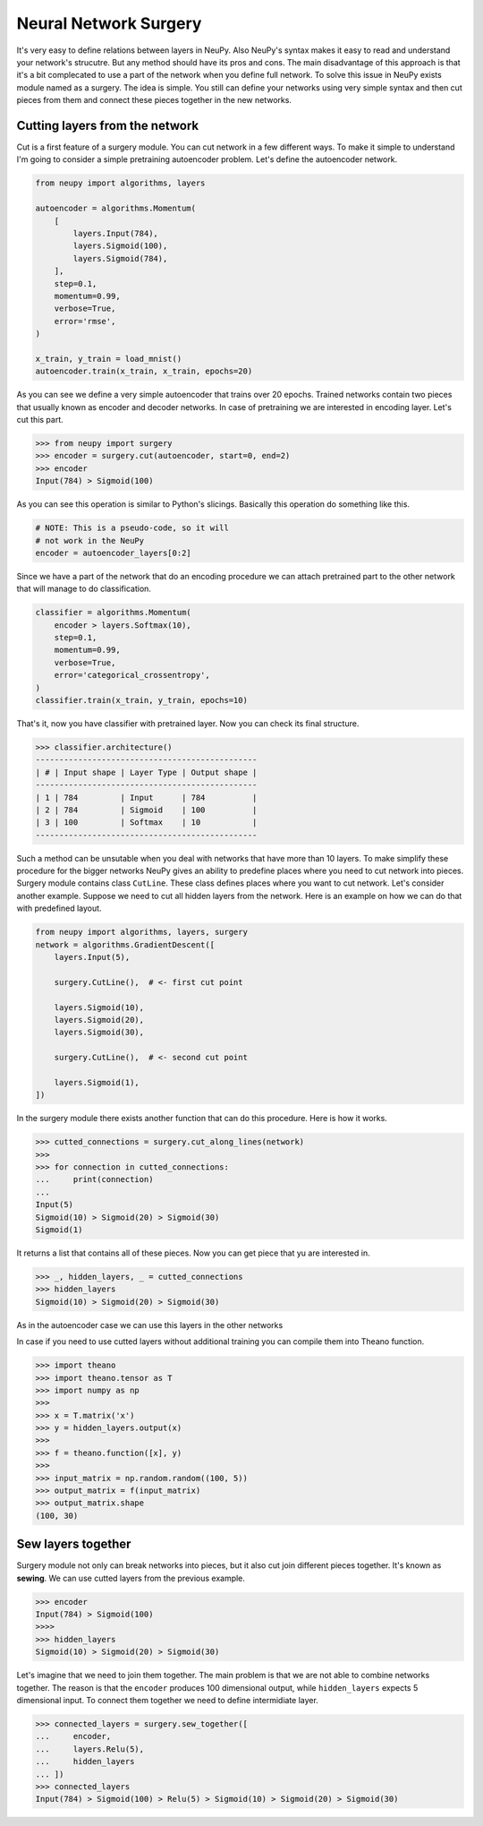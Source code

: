 Neural Network Surgery
======================

It's very easy to define relations between layers in NeuPy. Also NeuPy's syntax makes it easy to read and understand your network's strucutre. But any method should have its pros and cons. The main disadvantage of this approach is that it's a bit complecated to use a part of the network when you define full network. To solve this issue in NeuPy exists module named as a surgery. The idea is simple. You still can define your networks using very simple syntax and then cut pieces from them and connect these pieces together in the new networks.

Cutting layers from the network
*******************************

Cut is a first feature of a surgery module. You can cut network in a few different ways. To make it simple to understand I'm going to consider a simple pretraining autoencoder problem. Let's define the autoencoder network.

.. code-block:: python

    from neupy import algorithms, layers

    autoencoder = algorithms.Momentum(
        [
            layers.Input(784),
            layers.Sigmoid(100),
            layers.Sigmoid(784),
        ],
        step=0.1,
        momentum=0.99,
        verbose=True,
        error='rmse',
    )

    x_train, y_train = load_mnist()
    autoencoder.train(x_train, x_train, epochs=20)

As you can see we define a very simple autoencoder that trains over 20 epochs. Trained networks contain two pieces that usually known as encoder and decoder networks. In case of pretraining we are interested in encoding layer. Let's cut this part.

.. code-block:: python

    >>> from neupy import surgery
    >>> encoder = surgery.cut(autoencoder, start=0, end=2)
    >>> encoder
    Input(784) > Sigmoid(100)

As you can see this operation is similar to Python's slicings. Basically this operation do something like this.

.. code-block:: python

    # NOTE: This is a pseudo-code, so it will
    # not work in the NeuPy
    encoder = autoencoder_layers[0:2]

Since we have a part of the network that do an encoding procedure we can attach pretrained part to the other network that will manage to do classification.

.. code-block:: python

    classifier = algorithms.Momentum(
        encoder > layers.Softmax(10),
        step=0.1,
        momentum=0.99,
        verbose=True,
        error='categorical_crossentropy',
    )
    classifier.train(x_train, y_train, epochs=10)

That's it, now you have classifier with pretrained layer. Now you can check its final structure.

.. code-block:: python

    >>> classifier.architecture()
    -----------------------------------------------
    | # | Input shape | Layer Type | Output shape |
    -----------------------------------------------
    | 1 | 784         | Input      | 784          |
    | 2 | 784         | Sigmoid    | 100          |
    | 3 | 100         | Softmax    | 10           |
    -----------------------------------------------

Such a method can be unsutable when you deal with networks that have more than 10 layers. To make simplify these procedure for the bigger networks NeuPy gives an ability to predefine places where you need to cut network into pieces. Surgery module contains class ``CutLine``. These class defines places where you want to cut network. Let's consider another example. Suppose we need to cut all hidden layers from the network. Here is an example on how we can do that with predefined layout.

.. code-block:: python

    from neupy import algorithms, layers, surgery
    network = algorithms.GradientDescent([
        layers.Input(5),

        surgery.CutLine(),  # <- first cut point

        layers.Sigmoid(10),
        layers.Sigmoid(20),
        layers.Sigmoid(30),

        surgery.CutLine(),  # <- second cut point

        layers.Sigmoid(1),
    ])

In the surgery module there exists another function that can do this procedure. Here is how it works.

.. code-block:: python

    >>> cutted_connections = surgery.cut_along_lines(network)
    >>>
    >>> for connection in cutted_connections:
    ...     print(connection)
    ...
    Input(5)
    Sigmoid(10) > Sigmoid(20) > Sigmoid(30)
    Sigmoid(1)

It returns a list that contains all of these pieces. Now you can get piece that yu are interested in.

.. code-block:: python

    >>> _, hidden_layers, _ = cutted_connections
    >>> hidden_layers
    Sigmoid(10) > Sigmoid(20) > Sigmoid(30)

As in the autoencoder case we can use this layers in the other networks

In case if you need to use cutted layers without additional training you can compile them into Theano function.

.. code-block:: python

    >>> import theano
    >>> import theano.tensor as T
    >>> import numpy as np
    >>>
    >>> x = T.matrix('x')
    >>> y = hidden_layers.output(x)
    >>>
    >>> f = theano.function([x], y)
    >>>
    >>> input_matrix = np.random.random((100, 5))
    >>> output_matrix = f(input_matrix)
    >>> output_matrix.shape
    (100, 30)

Sew layers together
*******************

Surgery module not only can break networks into pieces, but it also cut join different pieces together. It's known as **sewing**. We can use cutted layers from the previous example.

.. code-block:: python

    >>> encoder
    Input(784) > Sigmoid(100)
    >>>>
    >>> hidden_layers
    Sigmoid(10) > Sigmoid(20) > Sigmoid(30)

Let's imagine that we need to join them together. The main problem is that we are not able to combine networks together. The reason is that the ``encoder`` produces 100 dimensional output, while ``hidden_layers`` expects 5 dimensional input. To connect them together we need to define intermidiate layer.

.. code-block:: python

    >>> connected_layers = surgery.sew_together([
    ...     encoder,
    ...     layers.Relu(5),
    ...     hidden_layers
    ... ])
    >>> connected_layers
    Input(784) > Sigmoid(100) > Relu(5) > Sigmoid(10) > Sigmoid(20) > Sigmoid(30)
